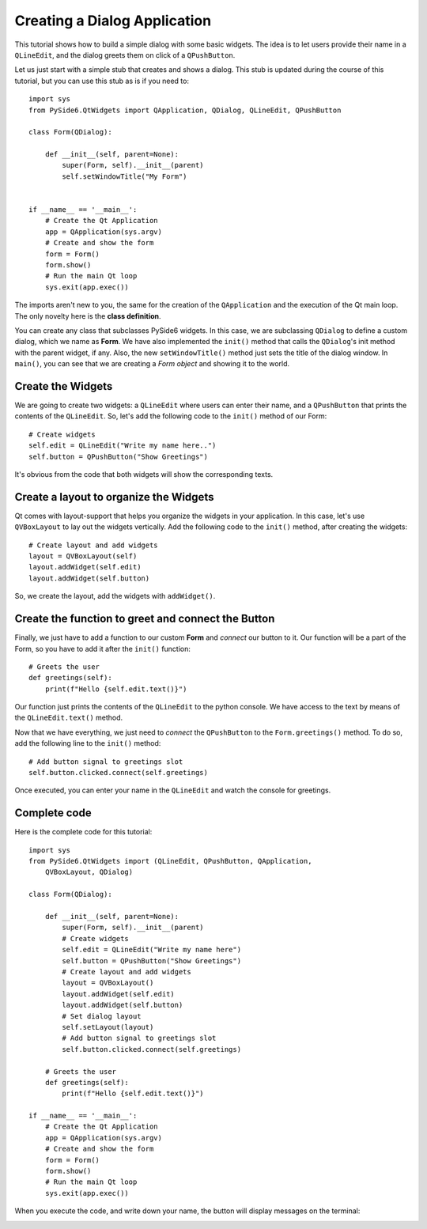 Creating a Dialog Application
=============================

This tutorial shows how to build a simple dialog with some
basic widgets. The idea is to let users provide their name
in a ``QLineEdit``, and the dialog greets them on click of a
``QPushButton``.

Let us just start with a simple stub that creates and shows
a dialog. This stub is updated during the course of this
tutorial, but you can use this stub as is if you need to:
::

    import sys
    from PySide6.QtWidgets import QApplication, QDialog, QLineEdit, QPushButton

    class Form(QDialog):

        def __init__(self, parent=None):
            super(Form, self).__init__(parent)
            self.setWindowTitle("My Form")


    if __name__ == '__main__':
        # Create the Qt Application
        app = QApplication(sys.argv)
        # Create and show the form
        form = Form()
        form.show()
        # Run the main Qt loop
        sys.exit(app.exec())

The imports aren't new to you, the same for the creation of the
``QApplication`` and the execution of the Qt main loop.
The only novelty here is the **class definition**.

You can create any class that subclasses PySide6 widgets.
In this case, we are subclassing ``QDialog`` to define a custom
dialog, which we name as **Form**. We have also implemented the
``init()`` method that calls the ``QDialog``'s init method with the
parent widget, if any. Also, the new ``setWindowTitle()`` method
just sets the title of the dialog window. In ``main()``, you can see
that we are creating a *Form object* and showing it to the world.

Create the Widgets
------------------

We are going to create two widgets: a ``QLineEdit`` where users can
enter their name, and a ``QPushButton`` that prints the contents of
the ``QLineEdit``.
So, let's add the following code to the ``init()`` method of our Form:
::

    # Create widgets
    self.edit = QLineEdit("Write my name here..")
    self.button = QPushButton("Show Greetings")

It's obvious from the code that both widgets will show the corresponding
texts.

Create a layout to organize the Widgets
---------------------------------------

Qt comes with layout-support that helps you organize the widgets
in your application. In this case, let's use ``QVBoxLayout`` to lay out
the widgets vertically. Add the following code to the ``init()`` method,
after creating the widgets:
::

    # Create layout and add widgets
    layout = QVBoxLayout(self)
    layout.addWidget(self.edit)
    layout.addWidget(self.button)

So, we create the layout, add the widgets with ``addWidget()``.

Create the function to greet and connect the Button
---------------------------------------------------

Finally, we just have to add a function to our custom **Form**
and *connect* our button to it. Our function will be a part of
the Form, so you have to add it after the ``init()`` function:
::

    # Greets the user
    def greetings(self):
        print(f"Hello {self.edit.text()}")

Our function just prints the contents of the ``QLineEdit`` to the
python console. We have access to the text by means of the
``QLineEdit.text()`` method.

Now that we have everything, we just need to *connect* the
``QPushButton`` to the ``Form.greetings()`` method. To do so, add the
following line to the ``init()`` method:
::

    # Add button signal to greetings slot
    self.button.clicked.connect(self.greetings)

Once executed, you can enter your name in the ``QLineEdit`` and watch
the console for greetings.

Complete code
-------------

Here is the complete code for this tutorial:
::

    import sys
    from PySide6.QtWidgets import (QLineEdit, QPushButton, QApplication,
        QVBoxLayout, QDialog)

    class Form(QDialog):

        def __init__(self, parent=None):
            super(Form, self).__init__(parent)
            # Create widgets
            self.edit = QLineEdit("Write my name here")
            self.button = QPushButton("Show Greetings")
            # Create layout and add widgets
            layout = QVBoxLayout()
            layout.addWidget(self.edit)
            layout.addWidget(self.button)
            # Set dialog layout
            self.setLayout(layout)
            # Add button signal to greetings slot
            self.button.clicked.connect(self.greetings)

        # Greets the user
        def greetings(self):
            print(f"Hello {self.edit.text()}")

    if __name__ == '__main__':
        # Create the Qt Application
        app = QApplication(sys.argv)
        # Create and show the form
        form = Form()
        form.show()
        # Run the main Qt loop
        sys.exit(app.exec())


When you execute the code, and write down your name,
the button will display messages on the terminal:

.. image:: dialog.png
   :alt: Simple Dialog Example
